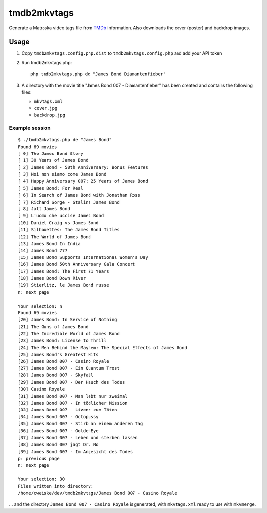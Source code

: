 ============
tmdb2mkvtags
============

Generate a Matroska video tags file from TMDb__ information.
Also downloads the cover (poster) and backdrop images.

__ https://www.themoviedb.org/


Usage
=====

1. Copy ``tmdb2mkvtags.config.php.dist`` to ``tmdb2mkvtags.config.php`` and add your API token
2. Run tmdb2mkvtags.php::

     php tmdb2mkvtags.php de "James Bond Diamantenfieber"
3. A directory with the movie title "James Bond 007 - Diamantenfieber" has been
   created and contains the following files:

   - ``mkvtags.xml``
   - ``cover.jpg``
   - ``backdrop.jpg``


Example session
---------------
::

    $ ./tmdb2mkvtags.php de "James Bond"
    Found 69 movies
    [ 0] The James Bond Story
    [ 1] 30 Years of James Bond
    [ 2] James Bond - 50th Anniversary: Bonus Features
    [ 3] Noi non siamo come James Bond
    [ 4] Happy Anniversary 007: 25 Years of James Bond
    [ 5] James Bond: For Real
    [ 6] In Search of James Bond with Jonathan Ross
    [ 7] Richard Sorge - Stalins James Bond
    [ 8] Jatt James Bond
    [ 9] L'uomo che uccise James Bond
    [10] Daniel Craig vs James Bond
    [11] Silhouettes: The James Bond Titles
    [12] The World of James Bond
    [13] James Bond In India
    [14] James Bond 777
    [15] James Bond Supports International Women's Day
    [16] James Bond 50th Anniversary Gala Concert
    [17] James Bond: The First 21 Years
    [18] James Bond Down River
    [19] Stierlitz, le James Bond russe
    n: next page

    Your selection: n
    Found 69 movies
    [20] James Bond: In Service of Nothing
    [21] The Guns of James Bond
    [22] The Incredible World of James Bond
    [23] James Bond: License to Thrill
    [24] The Men Behind the Mayhem: The Special Effects of James Bond
    [25] James Bond's Greatest Hits
    [26] James Bond 007 - Casino Royale
    [27] James Bond 007 - Ein Quantum Trost
    [28] James Bond 007 - Skyfall
    [29] James Bond 007 - Der Hauch des Todes
    [30] Casino Royale
    [31] James Bond 007 - Man lebt nur zweimal
    [32] James Bond 007 - In tödlicher Mission
    [33] James Bond 007 - Lizenz zum Töten
    [34] James Bond 007 - Octopussy
    [35] James Bond 007 - Stirb an einem anderen Tag
    [36] James Bond 007 - GoldenEye
    [37] James Bond 007 - Leben und sterben lassen
    [38] James Bond 007 jagt Dr. No
    [39] James Bond 007 - Im Angesicht des Todes
    p: previous page
    n: next page

    Your selection: 30
    Files written into directory:
    /home/cweiske/dev/tmdb2mkvtags/James Bond 007 - Casino Royale

... and the directory ``James Bond 007 - Casino Royale`` is generated, with
``mkvtags.xml`` ready to use with ``mkvmerge``.
